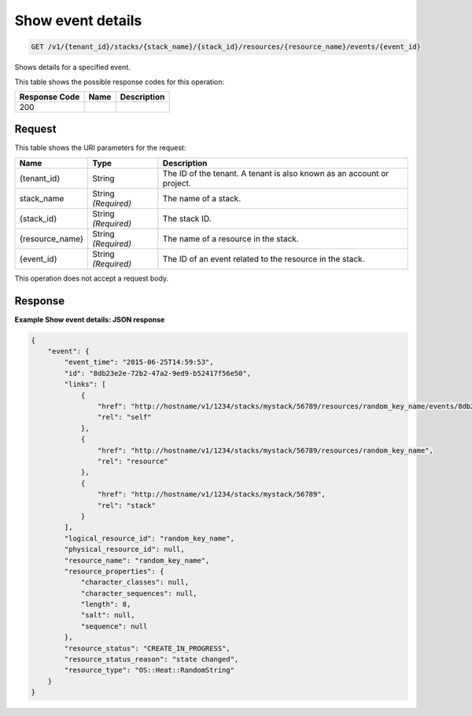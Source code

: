 
.. THIS OUTPUT IS GENERATED FROM THE WADL. DO NOT EDIT.

.. _get-show-event-details-v1-tenant-id-stacks-stack-name-stack-id-resources-resource-name-events-event-id:

Show event details
^^^^^^^^^^^^^^^^^^^^^^^^^^^^^^^^^^^^^^^^^^^^^^^^^^^^^^^^^^^^^^^^^^^^^^^^^^^^^^^^

.. code::

    GET /v1/{tenant_id}/stacks/{stack_name}/{stack_id}/resources/{resource_name}/events/{event_id}

Shows details for a specified event.



This table shows the possible response codes for this operation:


+--------------------------+-------------------------+-------------------------+
|Response Code             |Name                     |Description              |
+==========================+=========================+=========================+
|200                       |                         |                         |
+--------------------------+-------------------------+-------------------------+


Request
""""""""""""""""




This table shows the URI parameters for the request:

+--------------------------+-------------------------+-------------------------+
|Name                      |Type                     |Description              |
+==========================+=========================+=========================+
|{tenant_id}               |String                   |The ID of the tenant. A  |
|                          |                         |tenant is also known as  |
|                          |                         |an account or project.   |
+--------------------------+-------------------------+-------------------------+
|stack_name                |String *(Required)*      |The name of a stack.     |
+--------------------------+-------------------------+-------------------------+
|{stack_id}                |String *(Required)*      |The stack ID.            |
+--------------------------+-------------------------+-------------------------+
|{resource_name}           |String *(Required)*      |The name of a resource   |
|                          |                         |in the stack.            |
+--------------------------+-------------------------+-------------------------+
|{event_id}                |String *(Required)*      |The ID of an event       |
|                          |                         |related to the resource  |
|                          |                         |in the stack.            |
+--------------------------+-------------------------+-------------------------+





This operation does not accept a request body.




Response
""""""""""""""""










**Example Show event details: JSON response**


.. code::

   {
       "event": {
           "event_time": "2015-06-25T14:59:53",
           "id": "8db23e2e-72b2-47a2-9ed9-b52417f56e50",
           "links": [
               {
                   "href": "http://hostname/v1/1234/stacks/mystack/56789/resources/random_key_name/events/8db23e2e-72b2-47a2-9ed9-b52417f56e50",
                   "rel": "self"
               },
               {
                   "href": "http://hostname/v1/1234/stacks/mystack/56789/resources/random_key_name",
                   "rel": "resource"
               },
               {
                   "href": "http://hostname/v1/1234/stacks/mystack/56789",
                   "rel": "stack"
               }
           ],
           "logical_resource_id": "random_key_name",
           "physical_resource_id": null,
           "resource_name": "random_key_name",
           "resource_properties": {
               "character_classes": null,
               "character_sequences": null,
               "length": 8,
               "salt": null,
               "sequence": null
           },
           "resource_status": "CREATE_IN_PROGRESS",
           "resource_status_reason": "state changed",
           "resource_type": "OS::Heat::RandomString"
       }
   }
   




